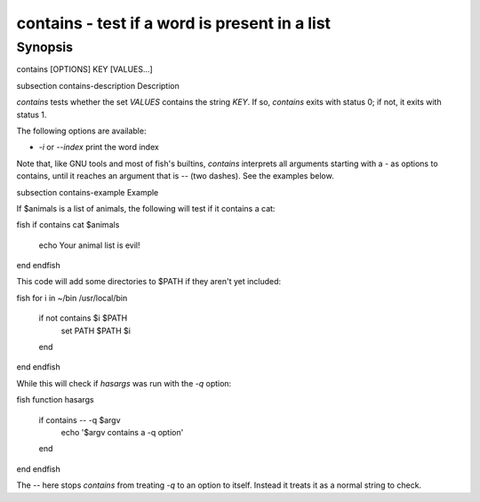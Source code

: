 contains - test if a word is present in a list
==========================================

Synopsis
--------

contains [OPTIONS] KEY [VALUES...]


\subsection contains-description Description

`contains` tests whether the set `VALUES` contains the string `KEY`. If so, `contains` exits with status 0; if not, it exits with status 1.

The following options are available:

- `-i` or `--index` print the word index

Note that, like GNU tools and most of fish's builtins, `contains` interprets all arguments starting with a `-` as options to contains, until it reaches an argument that is `--` (two dashes). See the examples below.

\subsection contains-example Example

If $animals is a list of animals, the following will test if it contains a cat:

\fish
if contains cat $animals
   echo Your animal list is evil!
end
\endfish

This code will add some directories to $PATH if they aren't yet included:

\fish
for i in ~/bin /usr/local/bin
    if not contains $i $PATH
        set PATH $PATH $i
    end
end
\endfish

While this will check if `hasargs` was run with the `-q` option:

\fish
function hasargs
    if contains -- -q $argv
        echo '$argv contains a -q option'
    end
end
\endfish

The `--` here stops `contains` from treating `-q` to an option to itself. Instead it treats it as a normal string to check.
